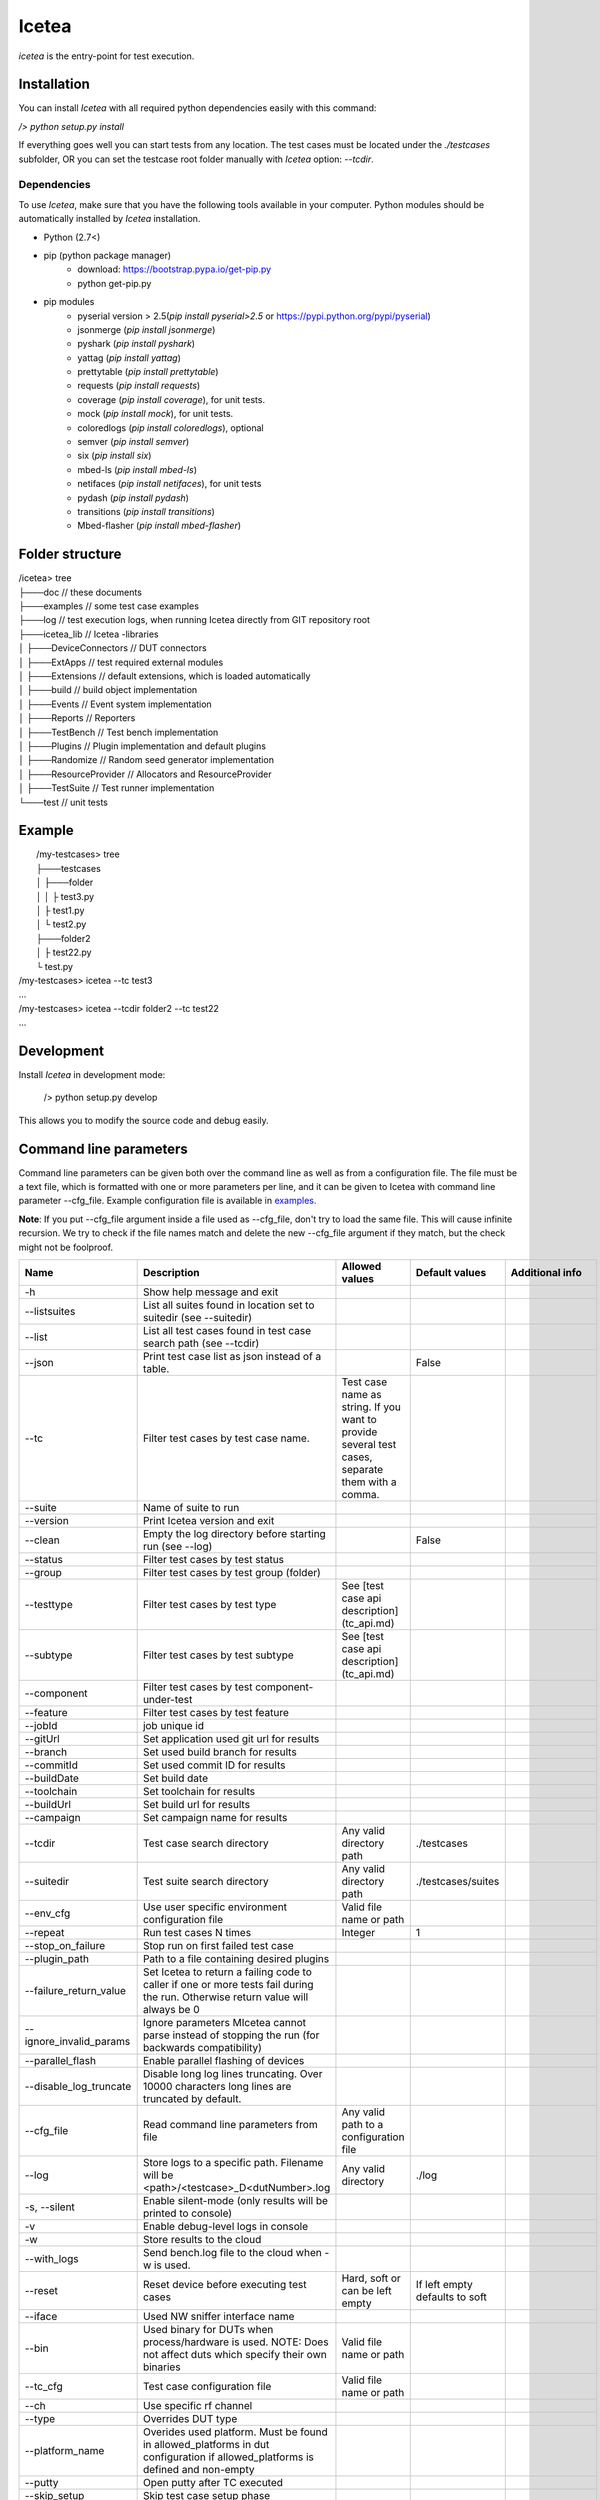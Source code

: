 ######
Icetea
######

`icetea` is the entry-point for test execution.

************
Installation
************

You can install `Icetea` with all required python dependencies
easily with this command:

`/> python setup.py install`

If everything goes well you can start tests from any location.
The test cases must be located under the `./testcases` subfolder,
OR you can set the testcase
root folder manually with `Icetea` option: `--tcdir`.

Dependencies
============

To use `Icetea`, make sure that you have the following tools
available in your computer. Python modules should be automatically
installed by `Icetea` installation.

* Python (2.7<)
* pip (python package manager)
    * download: https://bootstrap.pypa.io/get-pip.py
    * python get-pip.py
* pip modules
    * pyserial version > 2.5(`pip install pyserial>2.5`
      or https://pypi.python.org/pypi/pyserial)
    * jsonmerge (`pip install jsonmerge`)
    * pyshark (`pip install pyshark`)
    * yattag (`pip install yattag`)
    * prettytable (`pip install prettytable`)
    * requests (`pip install requests`)
    * coverage (`pip install coverage`), for unit tests.
    * mock  (`pip install mock`), for unit tests.
    * coloredlogs (`pip install coloredlogs`), optional
    * semver (`pip install semver`)
    * six (`pip install six`)
    * mbed-ls (`pip install mbed-ls`)
    * netifaces (`pip install netifaces`), for unit tests
    * pydash (`pip install pydash`)
    * transitions (`pip install transitions`)
    * Mbed-flasher (`pip install mbed-flasher`)

****************
Folder structure
****************

|  /icetea> tree
|  ├───doc         // these documents
|  ├───examples    // some test case examples
|  ├───log         // test execution logs, when running Icetea directly from GIT repository root
|  ├───icetea_lib    // Icetea -libraries
|  │   ├───DeviceConnectors  // DUT connectors
|  │   ├───ExtApps           // test required external modules
|  │   ├───Extensions        // default extensions, which is loaded automatically
|  │   ├───build             // build object implementation
|  │   ├───Events            // Event system implementation
|  │   ├───Reports           // Reporters
|  │   ├───TestBench         // Test bench implementation
|  │   ├───Plugins           // Plugin implementation and default plugins
|  │   ├───Randomize         // Random seed generator implementation
|  │   ├───ResourceProvider  // Allocators and ResourceProvider
|  │   ├───TestSuite         // Test runner implementation
|  └───test         // unit tests

*******
Example
*******

|  /my-testcases> tree
|  ├───testcases
|  │   ├───folder
|  │   │   ├ test3.py
|  │   ├ test1.py
|  │   └ test2.py
|  ├───folder2
|  │   ├ test22.py
|  └ test.py
| /my-testcases> icetea --tc test3
| ...
| /my-testcases> icetea --tcdir folder2 --tc test22
| ...

***********
Development
***********

Install `Icetea` in development mode:

    /> python setup.py develop

This allows you to modify the source code and debug easily.

***********************
Command line parameters
***********************

Command line parameters can be given both over the command line
as well as from a configuration file. The file must be a text file,
which is formatted with one or more parameters per line,
and it can be given to Icetea with command line
parameter --cfg_file. Example configuration file is available in
`examples. <../../examples/example_cli_config_file>`_

**Note**: If you put --cfg_file argument inside a file used as
--cfg_file, don't try to load the same file.
This will cause infinite recursion.
We try to check if the file names match and delete the new --cfg_file
argument if they match, but the check might not be foolproof.

========================  ================================================================================================================================  ================================================================================================  ==============================  ==========================================
 Name                      Description                                                                                                                       Allowed values                                                                                    Default values                  Additional info
========================  ================================================================================================================================  ================================================================================================  ==============================  ==========================================
-h                        Show help message and exit
--listsuites              List all suites found in location set to suitedir (see --suitedir)
--list                    List all test cases found in test case search path (see --tcdir)
--json                    Print test case list as json instead of a table.                                                                                                                                                                                    False
--tc                      Filter test cases by test case name.                                                                                              Test case name as string. If you want to provide several test cases, separate them with a comma.
--suite                   Name of suite to run
--version                 Print Icetea version and exit
--clean                   Empty the log directory before starting run (see --log)                                                                                                                                                                             False
--status                  Filter test cases by test status
--group                   Filter test cases by test group (folder)
--testtype                Filter test cases by test type                                                                                                    See [test case api description](tc_api.md)
--subtype                 Filter test cases by test subtype                                                                                                 See [test case api description](tc_api.md)
--component               Filter test cases by test component-under-test
--feature                 Filter test cases by test feature
--jobId                   job unique id
--gitUrl                  Set application used git url for results
--branch                  Set used build branch for results
--commitId                Set used commit ID for results
--buildDate               Set build date
--toolchain               Set toolchain for results
--buildUrl                Set build url for results
--campaign                Set campaign name for results
--tcdir                   Test case search directory                                                                                                        Any valid directory path                                                                          ./testcases
--suitedir                Test suite search directory                                                                                                       Any valid directory path                                                                          ./testcases/suites
--env_cfg                 Use user specific environment configuration file                                                                                  Valid file name or path
--repeat                  Run test cases N times                                                                                                            Integer                                                                                           1
--stop_on_failure         Stop run on first failed test case
--plugin_path             Path to a file containing desired plugins
--failure_return_value    Set Icetea to return a failing code to caller if one or more tests fail during the run. Otherwise return value will always be 0
--ignore_invalid_params   Ignore parameters MIcetea cannot parse instead of stopping the run (for backwards compatibility)
--parallel_flash          Enable parallel flashing of devices
--disable_log_truncate    Disable long log lines truncating. Over 10000 characters long lines are truncated by default.
--cfg_file                Read command line parameters from file                                                                                            Any valid path to a configuration file
--log                     Store logs to a specific path. Filename will be <path>/<testcase>_D<dutNumber>.log                                                Any valid directory                                                                               ./log
-s, --silent              Enable silent-mode (only results will be printed to console)
-v                        Enable debug-level logs in console
-w                        Store results to the cloud
--with_logs               Send bench.log file to the cloud when -w is used.
--reset                   Reset device before executing test cases                                                                                          Hard, soft or can be left empty                                                                   If left empty defaults to soft
--iface                   Used NW sniffer interface name
--bin                     Used binary for DUTs when process/hardware is used. NOTE: Does not affect duts which specify their own binaries                   Valid file name or path
--tc_cfg                  Test case configuration file                                                                                                      Valid file name or path
--ch                      Use specific rf channel
--type                    Overrides DUT type
--platform_name           Overides used platform. Must be found in allowed_platforms in dut configuration if allowed_platforms is defined and non-empty
--putty                   Open putty after TC executed
--skip_setup              Skip test case setup phase
--skip_case               Skip test case case function
--skip_teardown           Skip test case teardown phase
--valgrind                Analyze nodes with valgrind (linux only)
--valgrind_tool           Valgrind tool to use                                                                                                              memcheck, callgrind, massif
--valgrind_extra_params   Additional command line parameters for Valgrind
--valgrind_text           Output as text.                                                                                                                                                                                                                                                     Mutually exclusive with --valgrind_console
--valgrind_console        Output as text to console.                                                                                                                                                                                                                                          Mutually exclusive with --valgrind_text
--valgrind_track_origins  Show origins of undefined values.                                                                                                                                                                                                                                   Used only if the Valgrind tool is memcheck
--use_sniffer             Use network sniffer
--my_duts                 Use only some of the duts                                                                                                         Dut index numbers separated by commas
--pause_ext               Pause when external device command happens
--gdb                     Run specific node with gdb debugger                                                                                               Integer                                                                                                                           Mutually exclusive with --gdbs and --vgdb
--gdbs                    Run specific node with gdb server                                                                                                 Integer                                                                                                                           Mutually exclusive with --gdb and --vgdb
--vgdb                    Run specific node with vgdb (debugger under Valgrind)                                                                             Integer                                                                                                                           Mutually exclusive with --gdb and --gdbs
--gdbs-port               Select gdbs port                                                                                                                  Integer                                                                                                                           2345
--pre-cmds                Send extra commands right after dut connection
--post-cmds               Send extra commands right before terminating dut connection
--baudrate                Use user defined serial baudrate when serial device is in use.                                                                    Integer
--serial_timeout          User defined serial timeout                                                                                                       Float                                                                                             0.01
--serial_xonxoff          Use software flow control
--serial_rtscts           Use hardware flow control
--serial_ch_size          Use chunk mode with size N when writing to serial port                                                                            Integer, -1 for pre-defined mode, N=0 for normal mode, N>0 chunk mode with size N
--serial_ch_delay         Use defined delay between characters. Used only when serial_ch_size > 0                                                           Float                                                                                             0.01
--kill_putty              Kill old putty/kitty processes
--forceflash              Force flashing of hardware devices if binary is given.                                                                                                                                                                                                              Mutually exclusive with forceflash_once
--forceflash_once         Force flashing of hardware devices if binary is given, but only once.                                                                                                                                                                                               Mutually exclusive with forceflash
--skip_flash              Skip flashing of duts.
========================  ================================================================================================================================  ================================================================================================  ==============================  ==========================================

*******
Results
*******
Icetea creates the following kinds of results after execution:

junit
=====
  * common xml format suitable for use with Jenkins
    `test_results_analyzer <https://github.com/jenkinsci/test-results-analyzer-plugin>`_ -plugin
    (for example)
  * location: `log/<timestamp>/result.junit.xml`
  * format is::

    <testsuite failures="0" tests="1" errors="0" skipped="0">
    <testcase classname="<test-name>.<platform>" name="<toolchain>" time="12.626"></testcase>
    </testsuite>

**NOTE**
The JUnit file is generated slightly differently
from the other reports due to CI.
If the run used the Icetea retry mechanism to retry failed or
inconclusive test cases, only the final attempt is displayed
in the JUnit report. The failed tries are displayed in the other
reports as normal. This functionality can be configured using the
retryReason parameter in the suite.
See `suite api <suite_api.html>`_ for more info.

HTML result summary
===================

  * simple summary view of results
  * location: `log/<timestamp>/result.html`
  * features collapsible test case containers with links to
    relevant logs
  * **Note**: Some of the logs are only visible under
        the first test case, since they are common for all test cases
        run during the execution.

Console results
===============
Console results look like this::

  +--------------+---------+-------------+-------------+-----------+-----------+
  | Testcase     | Verdict | Fail Reason | Skip Reason | platforms |  duration |
  +--------------+---------+-------------+-------------+-----------+-----------+
  | test_cmdline |   pass  |             |             |    K64F   | 10.950142 |
  +--------------+---------+-------------+-------------+-----------+-----------+
  +---------------+----------------+
  |    Summary    |                |
  +---------------+----------------+
  | Final Verdict |      PASS      |
  |     count     |       1        |
  |    passrate   |    100.00 %    |
  |      pass     |       1        |
  |    Duration   | 0:00:10.950142 |
  +---------------+----------------+

***********************
Bash command completion
***********************

Initial support for bash command completion is
provided in file `<../../bash_completion/icetea>`_

You can include this file from your `.bashrc` or `.bash_profile`
files like this::

  if [ -f ~/src/icetea/bash_completion/icetea ]; then
    source ~/src/icetea/bash_completion/icetea
  fi


**********
Exit codes
**********

IceteaManager can return four different
kinds of return codes to the command line.
These are EXIT_SUCCESS (0), EXIT_ERROR (1),
EXIT_FAIL(2) and EXIT_INCONC(3).

EXIT_SUCCESS is the default return code when the test run
completed successfully, even if there were failed testcases.
This behaviour can be modified
by setting the --failure_return_value flag. This will cause Icetea
to return EXIT_FAIL if one or more testcase in the run failed.
When using the --failure_return_value flag and
at least one inconclusive result was collected
and no failed results were found, the return code
will be set to EXIT_INCONC.
Inconclusive results are generated by errors that are not
related to the actual test case, such as environment or
configuration errors.

If an error was encountered during the test run and
the error caused the execution to cease, EXIT_ERROR is returned.
